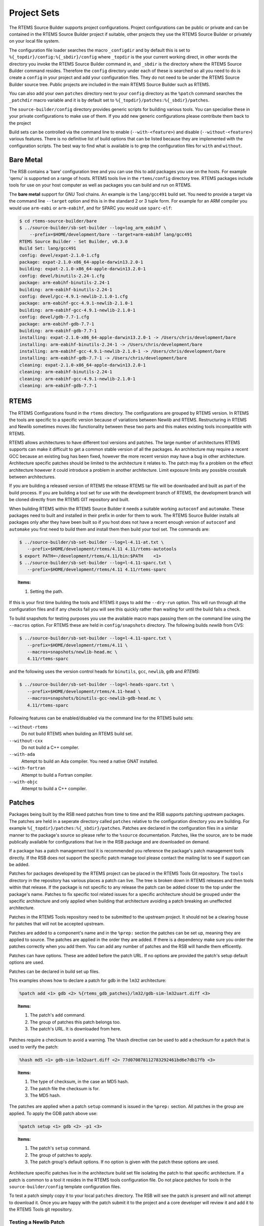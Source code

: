 .. SPDX-License-Identifier: CC-BY-SA-4.0

.. Copyright (C) 2012, 2016 Chris Johns <chrisj@rtems.org>

Project Sets
------------

The RTEMS Source Builder supports project configurations. Project
configurations can be public or private and can be contained in the RTEMS
Source Builder project if suitable, other projects they use the RTEMS Source
Builder or privately on your local file system.

The configuration file loader searches the macro ``_configdir`` and by default
this is set to ``%{_topdir}/config:%{_sbdir}/config`` where ``_topdir`` is the
your current working direct, in other words the directory you invoke the RTEMS
Source Builder command in, and ``_sbdir`` is the directory where the RTEMS
Source Builder command resides. Therefore the ``config`` directory under each
of these is searched so all you need to do is create a ``config`` in your
project and add your configuration files. They do not need to be under the
RTEMS Source Builder source tree. Public projects are included in the main
RTEMS Source Builder such as RTEMS.

You can also add your own ``patches`` directory next to your ``config``
directory as the ``%patch`` command searches the ``_patchdir`` macro variable
and it is by default set to ``%{_topdir}/patches:%{_sbdir}/patches``.

The ``source-builder/config`` directory provides generic scripts for building
various tools. You can specialise these in your private configurations to make
use of them. If you add new generic configurations please contribute them back
to the project

Build sets can be controlled via the command line to enable
(``--with-<feature>``) and disable (``--without-<feature>``) various features.
There is no definitive list of build options that can be listed because they
are implemented with the configuration scripts.  The best way to find what is
available is to grep the configuration files for ``with`` and ``without``.

Bare Metal
^^^^^^^^^^

The RSB contains a 'bare' configuration tree and you can use this to add
packages you use on the hosts. For example 'qemu' is supported on a range of
hosts. RTEMS tools live in the ``rtems/config`` directory tree. RTEMS packages
include tools for use on your host computer as well as packages you can build
and run on RTEMS.

The **bare metal** support for GNU Tool chains. An example is the
``lang/gcc491`` build set. You need to provide a target via the command line
``--target`` option and this is in the standard 2 or 3 tuple form. For example
for an ARM compiler you would use ``arm-eabi`` or ``arm-eabihf``, and for SPARC
you would use ``sparc-elf``:

.. code-block:: none

    $ cd rtems-source-builder/bare
    $ ../source-builder/sb-set-builder --log=log_arm_eabihf \
        --prefix=$HOME/development/bare --target=arm-eabihf lang/gcc491
    RTEMS Source Builder - Set Builder, v0.3.0
    Build Set: lang/gcc491
    config: devel/expat-2.1.0-1.cfg
    package: expat-2.1.0-x86_64-apple-darwin13.2.0-1
    building: expat-2.1.0-x86_64-apple-darwin13.2.0-1
    config: devel/binutils-2.24-1.cfg
    package: arm-eabihf-binutils-2.24-1
    building: arm-eabihf-binutils-2.24-1
    config: devel/gcc-4.9.1-newlib-2.1.0-1.cfg
    package: arm-eabihf-gcc-4.9.1-newlib-2.1.0-1
    building: arm-eabihf-gcc-4.9.1-newlib-2.1.0-1
    config: devel/gdb-7.7-1.cfg
    package: arm-eabihf-gdb-7.7-1
    building: arm-eabihf-gdb-7.7-1
    installing: expat-2.1.0-x86_64-apple-darwin13.2.0-1 -> /Users/chris/development/bare
    installing: arm-eabihf-binutils-2.24-1 -> /Users/chris/development/bare
    installing: arm-eabihf-gcc-4.9.1-newlib-2.1.0-1 -> /Users/chris/development/bare
    installing: arm-eabihf-gdb-7.7-1 -> /Users/chris/development/bare
    cleaning: expat-2.1.0-x86_64-apple-darwin13.2.0-1
    cleaning: arm-eabihf-binutils-2.24-1
    cleaning: arm-eabihf-gcc-4.9.1-newlib-2.1.0-1
    cleaning: arm-eabihf-gdb-7.7-1

RTEMS
^^^^^

The RTEMS Configurations found in the ``rtems`` directory. The configurations
are grouped by RTEMS version. In RTEMS the tools are specific to a specific
version because of variations between Newlib and RTEMS. Restructuring in RTEMS
and Newlib sometimes moves *libc* functionality between these two parts and
this makes existing tools incompatible with RTEMS.

RTEMS allows architectures to have different tool versions and patches. The
large number of architectures RTEMS supports can make it difficult to get a
common stable version of all the packages. An architecture may require a recent
GCC because an existing bug has been fixed, however the more recent version may
have a bug in other architecture. Architecture specific patches should be
limited to the architecture it relates to. The patch may fix a problem on the
effect architecture however it could introduce a problem in another
architecture. Limit exposure limits any possible crosstalk between
architectures.

If you are building a released version of RTEMS the release RTEMS tar file will
be downloaded and built as part of the build process. If you are building a
tool set for use with the development branch of RTEMS, the development branch
will be cloned directly from the RTEMS GIT repository and built.

When building RTEMS within the RTEMS Source Builder it needs a suitable working
``autoconf`` and ``automake``. These packages need to built and installed in their
prefix in order for them to work. The RTEMS Source Builder installs all
packages only after they have been built so if you host does not have a
recent enough version of ``autoconf`` and ``automake`` you first need to build them
and install them then build your tool set. The commands are:

.. code-block:: none

    $ ../source-builder/sb-set-builder --log=l-4.11-at.txt \
       --prefix=$HOME/development/rtems/4.11 4.11/rtems-autotools
    $ export PATH=~/development/rtems/4.11/bin:$PATH    <1>
    $ ../source-builder/sb-set-builder --log=l-4.11-sparc.txt \
       --prefix=$HOME/development/rtems/4.11 4.11/rtems-sparc

.. topic:: Items:

  1. Setting the path.

If this is your first time building the tools and RTEMS it pays to add the
``--dry-run`` option. This will run through all the configuration files and if
any checks fail you will see this quickly rather than waiting for until the
build fails a check.

To build snapshots for testing purposes you use the available macro maps
passing them on the command line using the ``--macros`` option. For RTEMS these
are held in ``config/snapshots`` directory. The following builds *newlib* from
CVS:

.. code-block:: none

    $ ../source-builder/sb-set-builder --log=l-4.11-sparc.txt \
       --prefix=$HOME/development/rtems/4.11 \
       --macros=snapshots/newlib-head.mc \
       4.11/rtems-sparc

and the following uses the version control heads for ``binutils``, ``gcc``,
``newlib``, ``gdb`` and *RTEMS*:

.. code-block:: none

    $ ../source-builder/sb-set-builder --log=l-heads-sparc.txt \
       --prefix=$HOME/development/rtems/4.11-head \
       --macros=snapshots/binutils-gcc-newlib-gdb-head.mc \
       4.11/rtems-sparc

Following features can be enabled/disabled via the command line for the RTEMS
build sets:

``--without-rtems``
  Do not build RTEMS when building an RTEMS build set.

``--without-cxx``
  Do not build a C++ compiler.

``--with-ada``
  Attempt to build an Ada compiler.  You need a native GNAT installed.

``--with-fortran``
  Attempt to build a Fortran compiler.

``--with-objc``
  Attempt to build a C++ compiler.

Patches
^^^^^^^

Packages being built by the RSB need patches from time to time and the RSB
supports patching upstream packages. The patches are held in a seperate
directory called ``patches`` relative to the configuration directory you are
building. For example ``%{_topdir}/patches:%{_sbdir}/patches``. Patches are
declared in the configuration files in a similar manner to the package's source
so please refer to the ``%source`` documentation. Patches, like the source, are
to be made publically available for configurations that live in the RSB package
and are downloaded on demand.

If a package has a patch management tool it is recommended you reference the
package's patch management tools directly. If the RSB does not support the
specific patch manage tool please contact the mailing list to see if support
can be added.

Patches for packages developed by the RTEMS project can be placed in the RTEMS
Tools Git repository. The ``tools`` directory in the repository has various
places a patch can live. The tree is broken down in RTEMS releases and then
tools within that release. If the package is not specific to any release the
patch can be added closer to the top under the package's name. Patches to fix
specific tool related issues for a specific architecture should be grouped
under the specific architecture and only applied when building that
architecture avoiding a patch breaking an uneffected architecture.

Patches in the RTEMS Tools repository need to be submitted to the upstream
project. It should not be a clearing house for patches that will not be
accepted upstream.

Patches are added to a component's name and in the ``%prep:`` section the
patches can be set up, meaning they are applied to source. The patches
are applied in the order they are added. If there is a dependency make
sure you order the patches correctly when you add them. You can add any
number of patches and the RSB will handle them efficently.

Patches can have options. These are added before the patch URL. If no options
are provided the patch's setup default options are used.

Patches can be declared in build set up files.

This examples shows how to declare a patch for gdb in the ``lm32`` architecture:

.. code-block:: spec

    %patch add <1> gdb <2> %{rtems_gdb_patches}/lm32/gdb-sim-lm32uart.diff <3>

.. topic:: Items:

  1. The patch's ``add`` command.

  2. The group of patches this patch belongs too.

  3. The patch's URL. It is downloaded from here.

Patches require a checksum to avoid a warning. The ``%hash`` directive can be
used to add a checksum for a patch that is used to verify the patch:

.. code-block:: spec

    %hash md5 <1> gdb-sim-lm32uart.diff <2> 77d070878112783292461bd6e7db17fb <3>

.. topic:: Items:

  1. The type of checksum, in the case an MD5 hash.

  2. The patch file the checksum is for.

  3. The MD5 hash.

The patches are applied when a patch ``setup`` command is issued in the
``%prep:`` section. All patches in the group are applied. To apply the GDB
patch above use:

.. code-block:: spec

    %patch setup <1> gdb <2> -p1 <3>

.. topic:: Items:

  1. The patch's ``setup`` command.

  2. The group of patches to apply.

  3. The patch group's default options. If no option is given with the patch
     these options are used.

Architecture specific patches live in the architecture build set file isolating
the patch to that specific architecture. If a patch is common to a tool it
resides in the RTEMS tools configuration file. Do not place patches for tools
in the ``source-builder/config`` template configuration files.

To test a patch simply copy it to your local ``patches`` directory. The RSB
will see the patch is present and will not attempt to download it. Once you are
happy with the patch submit it to the project and a core developer will review
it and add it to the RTEMS Tools git repository.

Testing a Newlib Patch
~~~~~~~~~~~~~~~~~~~~~~

To test a local patch for newlib, you need to add the following
two lines to the ``.cfg`` file in ``rsb/rtems/config/tools/`` that is included
by the bset you use:

.. topic:: Steps:

  1. Create patches for the changes you want to test. (Note: For RSB, before
     creating Newlib patch, you must run ``autoreconf -fvi`` in the required
     directory after you make changes to the code. This is not required when
     you create patch to send to ``newlib-devel``. But if you want RSB to 
     address your changes, your patch should also include regenerated files.)

  2. Calculate ``sha512`` of your patch.

  3. Place the patches in ``rsb/rtems/patches`` directory.

  4. Open the ``.bset`` file used by your BSP in ``rsb/rtems/config``.
     For example, for ``rtems5``, ``SPARC``, the file will be
     ``rsb/rtems/config/5/rtems-sparc.bset``.
     
  5. Inside it you will find the name of ``.cfg`` file for Newlib, used by
     your BSP.
     For example, I found ``tools/rtems-gcc-7.4.0-newlib-1d35a003f``.
     
  6. Edit your ``.cfg`` file. In my case it will be,
     ``rsb/rtems/config/tools/rtems-gcc-7.4.0-newlib-1d35a003f.cfg``. And
     add the information about your patch as mentioned below.

.. code-block:: spec

    %patch add newlib -p1 file://0001-Port-ndbm.patch <1>
    %hash sha512 0001-Port-ndbm.patch 7d999ceeea4f3dc82e8e0aadc09d983a7a68b44470da8a3d61ab6fc558fdba6f2c2de3acc2f32c0b0b97fcc9ab799c27e87afe046544a69519881f947e7881d1 <2>

.. topic:: Items:

  1. The diff file prepended with ``file://`` to tell RSB this is a local file.

  2. The output from sha512sum on the patch file.

